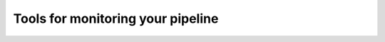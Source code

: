 .. eHive guide to running pipelines: monitoring your pipeline, and identifying trouble

Tools for monitoring your pipeline
==================================
